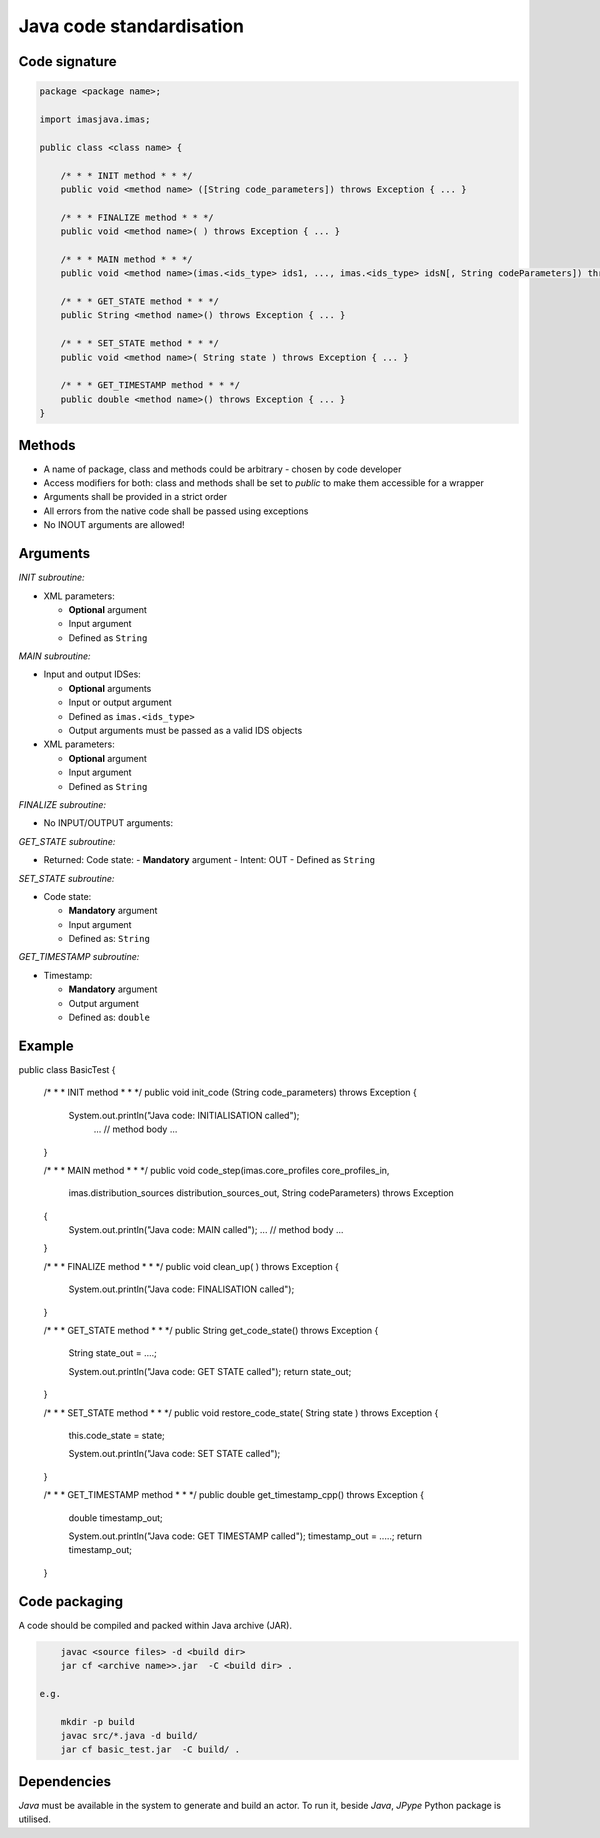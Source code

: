 ############################################################
Java code standardisation
############################################################

Code signature
########################

.. code-block:: Java

    package <package name>;

    import imasjava.imas;

    public class <class name> {

        /* * * INIT method * * */
        public void <method name> ([String code_parameters]) throws Exception { ... }

        /* * * FINALIZE method * * */
        public void <method name>( ) throws Exception { ... }

        /* * * MAIN method * * */
        public void <method name>(imas.<ids_type> ids1, ..., imas.<ids_type> idsN[, String codeParameters]) throws Exception { ... }

        /* * * GET_STATE method * * */
        public String <method name>() throws Exception { ... }

        /* * * SET_STATE method * * */
        public void <method name>( String state ) throws Exception { ... }

        /* * * GET_TIMESTAMP method * * */
        public double <method name>() throws Exception { ... }
    }

Methods
########################

-  A name of package, class and methods could be arbitrary - chosen by code developer
-  Access modifiers for both: class and methods shall be set to `public` to make them accessible for a wrapper
-  Arguments shall be provided in a strict order
-  All errors from the native code shall be passed using exceptions
-  No INOUT arguments are allowed!

Arguments
########################

*INIT subroutine:*

-  XML parameters:

   -  **Optional**  argument
   -  Input argument
   -  Defined as   ``String``

*MAIN subroutine:*

-  Input and output IDSes:

   -  **Optional** arguments
   -  Input or output argument
   -  Defined as ``imas.<ids_type>``
   -  Output arguments must be passed as a valid IDS objects

-  XML parameters:

   -  **Optional** argument
   -  Input argument
   -  Defined as ``String``

*FINALIZE subroutine:*

-  No INPUT/OUTPUT arguments:

*GET_STATE subroutine:*

-  Returned: Code state:
   -  **Mandatory**  argument
   -  Intent: OUT
   -  Defined as ``String``

*SET_STATE subroutine:*

-  Code state:

   -  **Mandatory**  argument
   -  Input argument
   -  Defined as: ``String``


*GET_TIMESTAMP subroutine:*

-  Timestamp:

   -  **Mandatory**  argument
   -  Output argument
   -  Defined as: ``double``



Example
########################

.. code-block:: java

public class BasicTest {

    /* * * INIT method * * */
    public void init_code (String code_parameters) throws Exception
    {
        System.out.println("Java code: INITIALISATION called");
         ...
         // method body
         ...
    }

    /* * * MAIN method * * */
    public void code_step(imas.core_profiles  core_profiles_in,
                          imas.distribution_sources  distribution_sources_out,
                          String codeParameters) throws Exception
    {
         System.out.println("Java code: MAIN called");
         ...
         // method body
         ...
    }

    /* * * FINALIZE method * * */
    public void clean_up( ) throws Exception
    {
        System.out.println("Java code: FINALISATION called");
    }

    /* * * GET_STATE method * * */
    public String get_code_state() throws Exception
    {
        String state_out = ....;

        System.out.println("Java code: GET STATE called");
        return state_out;
    }

    /* * * SET_STATE method * * */
    public void restore_code_state( String state ) throws Exception
    {
        this.code_state = state;

        System.out.println("Java code: SET STATE called");
    }

    /* * * GET_TIMESTAMP method * * */
    public double  get_timestamp_cpp() throws Exception
    {
        double timestamp_out;

        System.out.println("Java code: GET TIMESTAMP called");
        timestamp_out = .....;
        return timestamp_out;
    }


Code packaging
################
A code should be compiled and packed within Java archive (JAR).

.. code-block:: console

	javac <source files> -d <build dir>
	jar cf <archive name>>.jar  -C <build dir> .

    e.g.

	mkdir -p build
	javac src/*.java -d build/
	jar cf basic_test.jar  -C build/ .


Dependencies
################
*Java* must be available in the system to generate and build an actor.
To run it, beside *Java*, *JPype* Python package is utilised.
